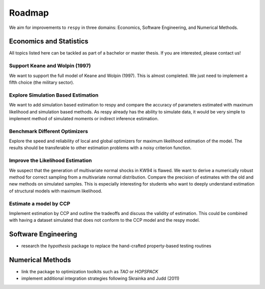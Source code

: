 .. _roadmap:

=======
Roadmap
=======

We aim for improvements to ``respy`` in three domains: Economics, Software Engineering,
and Numerical Methods.

.. todo:: Extend list with possible topics for theses?

Economics and Statistics
========================

All topics listed here can be tackled as part of a
bachelor or master thesis. If you are interested, please contact us!

Support Keane and Wolpin (1997)
-------------------------------

We want to support the full model of Keane and Wolpin (1997). This is almost
completed. We just need to implement a fifth choice (the military sector).

Explore Simulation Based Estimation
-----------------------------------

We want to add simulation based estimation to respy and compare the accuracy of
parameters estimated with maximum likelihood and simulation based methods. As respy
already has the ability to simulate data, it would be very simple to implement
method of simulated moments or indirect inference estimation.

Benchmark Different Optimizers
------------------------------

Explore the speed and reliability of local and global optimizers for maximum likelihood
estimation of the model. The results should be transferable to other estimation problems
with a noisy criterion function.

Improve the Likelihood Estimation
---------------------------------

We suspect that the generation of multivariate normal shocks in KW94 is
flawed. We want to derive a numerically robust method for correct sampling
from a multivariate normal distribution. Compare the precision of estimates
with the old and new methods on simulated samples. This is especially
interesting for students who want to deeply understand estimation of
structural models with maximum likelihood.

Estimate a model by CCP
-----------------------

Implement estimation by CCP and outline the tradeoffs and discuss the validity
of estimation. This could be combined with having a dataset simulated that
does not conform to the CCP model and the respy model.



Software Engineering
====================

* research the *hypothesis* package to replace the hand-crafted property-based testing
  routines

Numerical Methods
=================

* link the package to optimization toolkits such as *TAO* or *HOPSPACK*
* implement additional integration strategies following Skrainka and Judd (2011)

